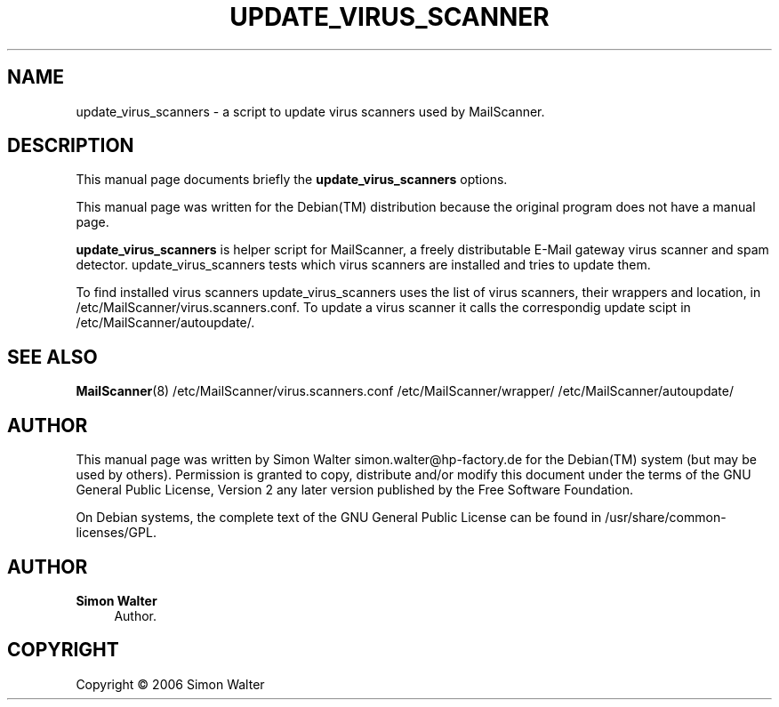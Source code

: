 '\" t
.\"     Title: update_virus_scanners
.\"    Author: Simon Walter
.\" Generator: DocBook XSL Stylesheets v1.75.2 <http://docbook.sf.net/>
.\"      Date: 09.12.2006
.\"    Manual: Combined contents
.\"    Source: [FIXME: source]
.\"  Language: English
.\"
.TH "UPDATE_VIRUS_SCANNER" "8" "09\&.12\&.2006" "[FIXME: source]" "Combined contents"
.\" -----------------------------------------------------------------
.\" * Define some portability stuff
.\" -----------------------------------------------------------------
.\" ~~~~~~~~~~~~~~~~~~~~~~~~~~~~~~~~~~~~~~~~~~~~~~~~~~~~~~~~~~~~~~~~~
.\" http://bugs.debian.org/507673
.\" http://lists.gnu.org/archive/html/groff/2009-02/msg00013.html
.\" ~~~~~~~~~~~~~~~~~~~~~~~~~~~~~~~~~~~~~~~~~~~~~~~~~~~~~~~~~~~~~~~~~
.ie \n(.g .ds Aq \(aq
.el       .ds Aq '
.\" -----------------------------------------------------------------
.\" * set default formatting
.\" -----------------------------------------------------------------
.\" disable hyphenation
.nh
.\" disable justification (adjust text to left margin only)
.ad l
.\" -----------------------------------------------------------------
.\" * MAIN CONTENT STARTS HERE *
.\" -----------------------------------------------------------------
.SH "NAME"
update_virus_scanners \- a script to update virus scanners used by MailScanner\&.
.SH "DESCRIPTION"
.PP
This manual page documents briefly the
\fBupdate_virus_scanners\fR
options\&.
.PP
This manual page was written for the
Debian(TM)
distribution because the original program does not have a manual page\&.
.PP
\fBupdate_virus_scanners\fR
is helper script for MailScanner, a freely distributable E\-Mail gateway virus scanner and spam detector\&. update_virus_scanners tests which virus scanners are installed and tries to update them\&.
.PP
To find installed virus scanners update_virus_scanners uses the list of virus scanners, their wrappers and location, in
/etc/MailScanner/virus\&.scanners\&.conf\&. To update a virus scanner it calls the correspondig update scipt in
/etc/MailScanner/autoupdate/\&.
.SH "SEE ALSO"
.PP
\fBMailScanner\fR(8) /etc/MailScanner/virus\&.scanners\&.conf /etc/MailScanner/wrapper/ /etc/MailScanner/autoupdate/
.RS 4
.RE
.SH "AUTHOR"
.PP
This manual page was written by Simon Walter
simon\&.walter@hp\-factory\&.de
for the
Debian(TM)
system (but may be used by others)\&. Permission is granted to copy, distribute and/or modify this document under the terms of the
GNU
General Public License, Version 2 any later version published by the Free Software Foundation\&.
.PP
On Debian systems, the complete text of the GNU General Public License can be found in /usr/share/common\-licenses/GPL\&.
.SH "AUTHOR"
.PP
\fBSimon Walter\fR
.RS 4
Author.
.RE
.SH "COPYRIGHT"
.br
Copyright \(co 2006 Simon Walter
.br
